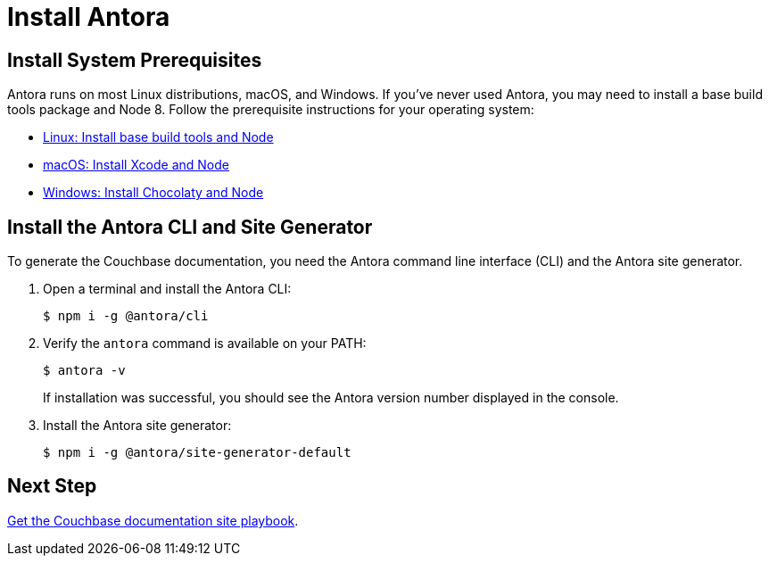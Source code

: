 = Install Antora
:url-docs-antora: https://docs.antora.org/antora/1.1
:url-linux: {url-docs-antora}/install/linux-requirements/
:url-macos: {url-docs-antora}/install/macos-requirements/
:url-windows: {url-docs-antora}/install/windows-requirements/
:url-install: {url-docs-antora}/install/install-antora/

== Install System Prerequisites

Antora runs on most Linux distributions, macOS, and Windows.
If you've never used Antora, you may need to install a base build tools package and Node 8.
Follow the prerequisite instructions for your operating system:

* {url-linux}[Linux: Install base build tools and Node^]
* {url-macos}[macOS: Install Xcode and Node^]
* {url-windows}[Windows: Install Chocolaty and Node^]

== Install the Antora CLI and Site Generator

To generate the Couchbase documentation, you need the Antora command line interface (CLI) and the Antora site generator.

. Open a terminal and install the Antora CLI:

 $ npm i -g @antora/cli

. Verify the `antora` command is available on your PATH:
+
--
 $ antora -v

If installation was successful, you should see the Antora version number displayed in the console.
--
. Install the Antora site generator:

 $ npm i -g @antora/site-generator-default

== Next Step

xref:playbook.adoc[Get the Couchbase documentation site playbook].
